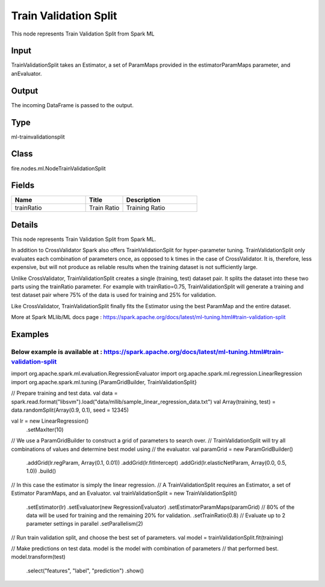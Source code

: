 Train Validation Split
=========== 

This node represents Train Validation Split from Spark ML

Input
--------------
TrainValidationSplit takes an Estimator, a set of ParamMaps provided in the estimatorParamMaps parameter, and anEvaluator.

Output
--------------
The incoming DataFrame is passed to the output.

Type
--------- 

ml-trainvalidationsplit

Class
--------- 

fire.nodes.ml.NodeTrainValidationSplit

Fields
--------- 

.. list-table::
      :widths: 10 5 10
      :header-rows: 1

      * - Name
        - Title
        - Description
      * - trainRatio
        - Train Ratio
        - Training Ratio


Details
-------


This node represents Train Validation Split from Spark ML.

In addition to CrossValidator Spark also offers TrainValidationSplit for hyper-parameter tuning. 
TrainValidationSplit only evaluates each combination of parameters once, as opposed to k times in the case of CrossValidator. 
It is, therefore, less expensive, but will not produce as reliable results when the training dataset is not sufficiently large.

Unlike CrossValidator, TrainValidationSplit creates a single (training, test) dataset pair. It splits the dataset into these two parts using the trainRatio parameter. 
For example with trainRatio=0.75, TrainValidationSplit will generate a training and test dataset pair where 75% of the data is used for training and 25% for validation.

Like CrossValidator, TrainValidationSplit finally fits the Estimator using the best ParamMap and the entire dataset.

More at Spark MLlib/ML docs page : https://spark.apache.org/docs/latest/ml-tuning.html#train-validation-split


Examples
-------

Below example is available at : https://spark.apache.org/docs/latest/ml-tuning.html#train-validation-split
+++++++++++++++

import org.apache.spark.ml.evaluation.RegressionEvaluator
import org.apache.spark.ml.regression.LinearRegression
import org.apache.spark.ml.tuning.{ParamGridBuilder, TrainValidationSplit}

// Prepare training and test data.
val data = spark.read.format("libsvm").load("data/mllib/sample_linear_regression_data.txt")
val Array(training, test) = data.randomSplit(Array(0.9, 0.1), seed = 12345)

val lr = new LinearRegression()
    .setMaxIter(10)

// We use a ParamGridBuilder to construct a grid of parameters to search over.
// TrainValidationSplit will try all combinations of values and determine best model using
// the evaluator.
val paramGrid = new ParamGridBuilder()
  .addGrid(lr.regParam, Array(0.1, 0.01))
  .addGrid(lr.fitIntercept)
  .addGrid(lr.elasticNetParam, Array(0.0, 0.5, 1.0))
  .build()

// In this case the estimator is simply the linear regression.
// A TrainValidationSplit requires an Estimator, a set of Estimator ParamMaps, and an Evaluator.
val trainValidationSplit = new TrainValidationSplit()
  .setEstimator(lr)
  .setEvaluator(new RegressionEvaluator)
  .setEstimatorParamMaps(paramGrid)
  // 80% of the data will be used for training and the remaining 20% for validation.
  .setTrainRatio(0.8)
  // Evaluate up to 2 parameter settings in parallel
  .setParallelism(2)

// Run train validation split, and choose the best set of parameters.
val model = trainValidationSplit.fit(training)

// Make predictions on test data. model is the model with combination of parameters
// that performed best.
model.transform(test)
  .select("features", "label", "prediction")
  .show()

